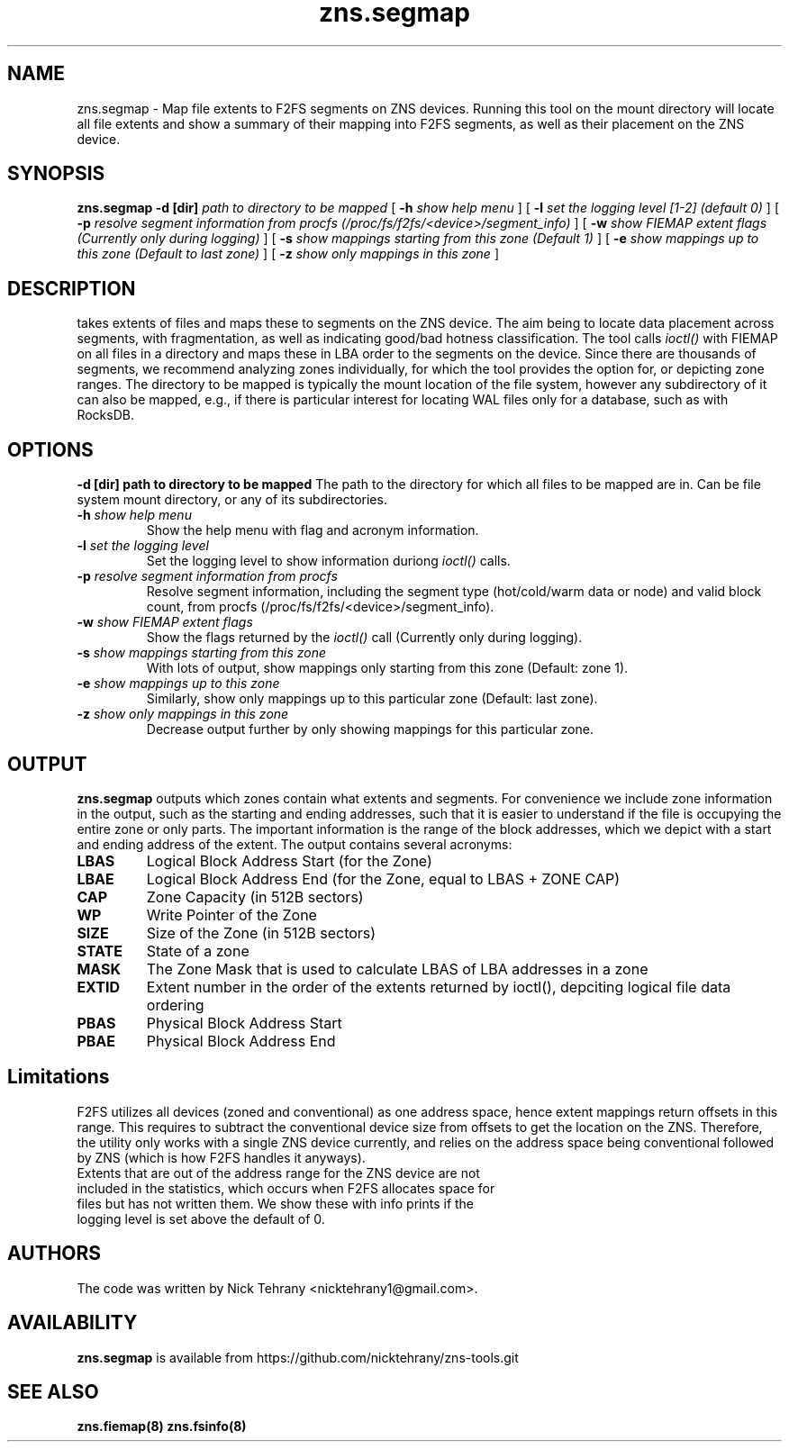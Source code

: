 .TH zns.segmap 8

.SH NAME
zns.segmap \- Map file extents to F2FS segments on ZNS devices. Running this tool on the mount directory will locate all file extents and show a summary of their mapping into F2FS segments, as well as their placement on the ZNS device.

.SH SYNOPSIS
.B zns.segmap
.B \-d [dir]
.I path to directory to be mapped
[
.B \-h
.I show help menu
]
[
.B \-l
.I set the logging level [1-2] (default 0)
]
[
.B \-p
.I resolve segment information from procfs (/proc/fs/f2fs/<device>/segment_info)
]
[
.B \-w 
.I show \fIFIEMAP\fP extent flags (Currently only during logging)
]
[
.B \-s
.I show mappings starting from this zone (Default 1)
]
[
.B \-e
.I show mappings up to this zone (Default to last zone)
]
[
.B \-z
.I show only mappings in this zone
]

.SH DESCRIPTION
takes extents of files and maps these to segments on the ZNS device. The aim being to locate data placement across segments, with fragmentation, as well as indicating good/bad hotness classification. The tool calls \fIioctl()\fP with \fiFIEMAP\fP on all files in a directory and maps these in LBA order to the segments on the device. Since there are thousands of segments, we recommend analyzing zones individually, for which the tool provides the option for, or depicting zone ranges. The directory to be mapped is typically the mount location of the file system, however any subdirectory of it can also be mapped, e.g., if there is particular interest for locating WAL files only for a database, such as with RocksDB.

.SH OPTIONS
.B \-d [dir] " path to directory to be mapped"
The path to the directory for which all files to be mapped are in. Can be file system mount directory, or any of its subdirectories.
.TP
.BI \-h " show help menu"
Show the help menu with flag and acronym information.
.TP
.BI \-l " set the logging level"
Set the logging level to show information duriong \fIioctl()\fP calls.
.TP
.BI \-p " resolve segment information from procfs"
Resolve segment information, including the segment type (hot/cold/warm data or node) and valid block count, from procfs (/proc/fs/f2fs/<device>/segment_info).
.TP
.BI \-w " show \fIFIEMAP\fP extent flags"
Show the flags returned by the \fIioctl()\fP call (Currently only during logging).
.TP
.BI \-s " show mappings starting from this zone"
With lots of output, show mappings only starting from this zone (Default: zone 1).
.TP
.BI \-e " show mappings up to this zone"
Similarly, show only mappings up to this particular zone (Default: last zone).
.TP
.BI \-z " show only mappings in this zone"
Decrease output further by only showing mappings for this particular zone.

.SH OUTPUT
.B zns.segmap
outputs which zones contain what extents and segments. For convenience we include zone information in the output, such as the starting and ending addresses, such that it is easier to understand if the file is occupying the entire zone or only parts. The important information is the range of the block addresses, which we depict with a start and ending address of the extent. The output contains several acronyms:
.TP

.BI LBAS
Logical Block Address Start (for the Zone)
.TP
.BI LBAE
Logical Block Address End (for the Zone, equal to LBAS + ZONE CAP)
.TP
.BI CAP
Zone Capacity (in 512B sectors)
.TP
.BI WP
Write Pointer of the Zone
.TP
.BI SIZE
Size of the Zone (in 512B sectors)
.TP
.BI STATE
State of a zone
.TP
.BI MASK
The Zone Mask that is used to calculate LBAS of LBA addresses in a zone
.TP
.BI EXTID
Extent number in the order of the extents returned by ioctl(), depciting logical file data ordering
.TP
.BI PBAS
Physical Block Address Start
.TP
.BI PBAE
Physical Block Address End 

.SH Limitations
F2FS utilizes all devices (zoned and conventional) as one address space, hence extent mappings return offsets in this range. This requires to subtract the conventional device size from offsets to get the location on the ZNS. Therefore, the utility only works with a single ZNS device currently, and relies on the address space being conventional followed by ZNS (which is how F2FS handles it anyways). 
.TP
Extents that are out of the address range for the ZNS device are not included in the statistics, which occurs when F2FS allocates space for files but has not written them. We show these with info prints if the logging level is set above the default of 0.


.SH AUTHORS
The code was written by Nick Tehrany <nicktehrany1@gmail.com>.

.SH AVAILABILITY
.B zns.segmap
is available from https://github.com/nicktehrany/zns-tools.git

.SH SEE ALSO
.BR zns.fiemap(8)
.BR zns.fsinfo(8)
